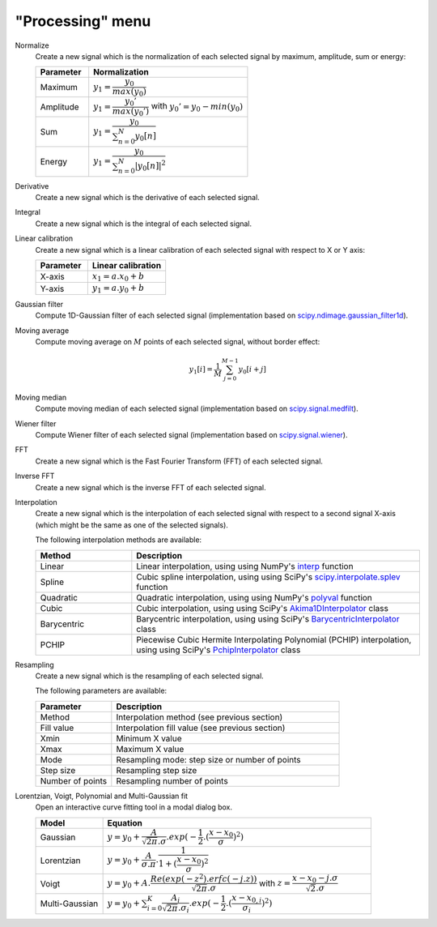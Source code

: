 "Processing" menu
=================

.. image:: /images/shots/s_processing.png

Normalize
    Create a new signal which is the normalization of each selected signal
    by maximum, amplitude, sum or energy:

    .. list-table::
        :header-rows: 1
        :widths: 25, 75

        * - Parameter
          - Normalization
        * - Maximum
          - :math:`y_{1}= \dfrac{y_{0}}{max(y_{0})}`
        * - Amplitude
          - :math:`y_{1}= \dfrac{y_{0}'}{max(y_{0}')}` with :math:`y_{0}'=y_{0}-min(y_{0})`
        * - Sum
          - :math:`y_{1}= \dfrac{y_{0}}{\sum_{n=0}^{N}y_{0}[n]}`
        * - Energy
          - :math:`y_{1}= \dfrac{y_{0}}{\sum_{n=0}^{N}|y_{0}[n]|^2}`

Derivative
    Create a new signal which is the derivative of each selected signal.

Integral
    Create a new signal which is the integral of each selected signal.

Linear calibration
    Create a new signal which is a linear calibration of each selected signal
    with respect to X or Y axis:

    .. list-table::
        :header-rows: 1
        :widths: 40, 60

        * - Parameter
          - Linear calibration
        * - X-axis
          - :math:`x_{1} = a.x_{0} + b`
        * - Y-axis
          - :math:`y_{1} = a.y_{0} + b`

Gaussian filter
    Compute 1D-Gaussian filter of each selected signal
    (implementation based on `scipy.ndimage.gaussian_filter1d <https://docs.scipy.org/doc/scipy/reference/generated/scipy.ndimage.gaussian_filter1d.html>`_).

Moving average
    Compute moving average on :math:`M`
    points of each selected signal, without border effect:

    .. math::
        y_{1}[i]=\dfrac{1}{M}\sum_{j=0}^{M-1}y_{0}[i+j]

Moving median
    Compute moving median of each selected signal
    (implementation based on `scipy.signal.medfilt <https://docs.scipy.org/doc/scipy/reference/generated/scipy.signal.medfilt.html>`_).

Wiener filter
    Compute Wiener filter of each selected signal
    (implementation based on `scipy.signal.wiener <https://docs.scipy.org/doc/scipy/reference/generated/scipy.signal.wiener.html>`_).

FFT
    Create a new signal which is the Fast Fourier Transform (FFT)
    of each selected signal.

Inverse FFT
    Create a new signal which is the inverse FFT of each selected signal.

Interpolation
    Create a new signal which is the interpolation of each selected signal
    with respect to a second signal X-axis (which might be the same as one of
    the selected signals).

    The following interpolation methods are available:

    .. list-table::
        :header-rows: 1
        :widths: 25, 75

        * - Method
          - Description
        * - Linear
          - Linear interpolation, using using NumPy's `interp <https://docs.scipy.org/doc/numpy/reference/generated/numpy.interp.html>`_ function
        * - Spline
          - Cubic spline interpolation, using using SciPy's `scipy.interpolate.splev <https://docs.scipy.org/doc/scipy/reference/generated/scipy.interpolate.splev.html>`_ function
        * - Quadratic
          - Quadratic interpolation, using using NumPy's `polyval <https://docs.scipy.org/doc/numpy/reference/generated/numpy.polyval.html>`_ function
        * - Cubic
          - Cubic interpolation, using using SciPy's `Akima1DInterpolator <https://docs.scipy.org/doc/scipy/reference/generated/scipy.interpolate.Akima1DInterpolator.html>`_ class
        * - Barycentric
          - Barycentric interpolation, using using SciPy's `BarycentricInterpolator <https://docs.scipy.org/doc/scipy/reference/generated/scipy.interpolate.BarycentricInterpolator.html>`_ class
        * - PCHIP
          - Piecewise Cubic Hermite Interpolating Polynomial (PCHIP) interpolation, using using SciPy's `PchipInterpolator <https://docs.scipy.org/doc/scipy/reference/generated/scipy.interpolate.PchipInterpolator.html>`_ class

Resampling
    Create a new signal which is the resampling of each selected signal.

    The following parameters are available:

    .. list-table::
        :header-rows: 1
        :widths: 25, 75

        * - Parameter
          - Description
        * - Method
          - Interpolation method (see previous section)
        * - Fill value
          - Interpolation fill value (see previous section)
        * - Xmin
          - Minimum X value
        * - Xmax
          - Maximum X value
        * - Mode
          - Resampling mode: step size or number of points
        * - Step size
          - Resampling step size
        * - Number of points
          - Resampling number of points

Lorentzian, Voigt, Polynomial and Multi-Gaussian fit
    Open an interactive curve fitting tool in a modal dialog box.

    .. list-table::
        :header-rows: 1
        :widths: 20, 80

        * - Model
          - Equation
        * - Gaussian
          - :math:`y = y_{0}+\dfrac{A}{\sqrt{2\pi}.\sigma}.exp(-\dfrac{1}{2}.(\dfrac{x-x_{0}}{\sigma})^2)`
        * - Lorentzian
          - :math:`y = y_{0}+\dfrac{A}{\sigma.\pi}.\dfrac{1}{1+(\dfrac{x-x_{0}}{\sigma})^2}`
        * - Voigt
          - :math:`y = y_{0}+A.\dfrac{Re(exp(-z^2).erfc(-j.z))}{\sqrt{2\pi}.\sigma}` with :math:`z = \dfrac{x-x_{0}-j.\sigma}{\sqrt{2}.\sigma}`
        * - Multi-Gaussian
          - :math:`y = y_{0}+\sum_{i=0}^{K}\dfrac{A_{i}}{\sqrt{2\pi}.\sigma_{i}}.exp(-\dfrac{1}{2}.(\dfrac{x-x_{0,i}}{\sigma_{i}})^2)`
